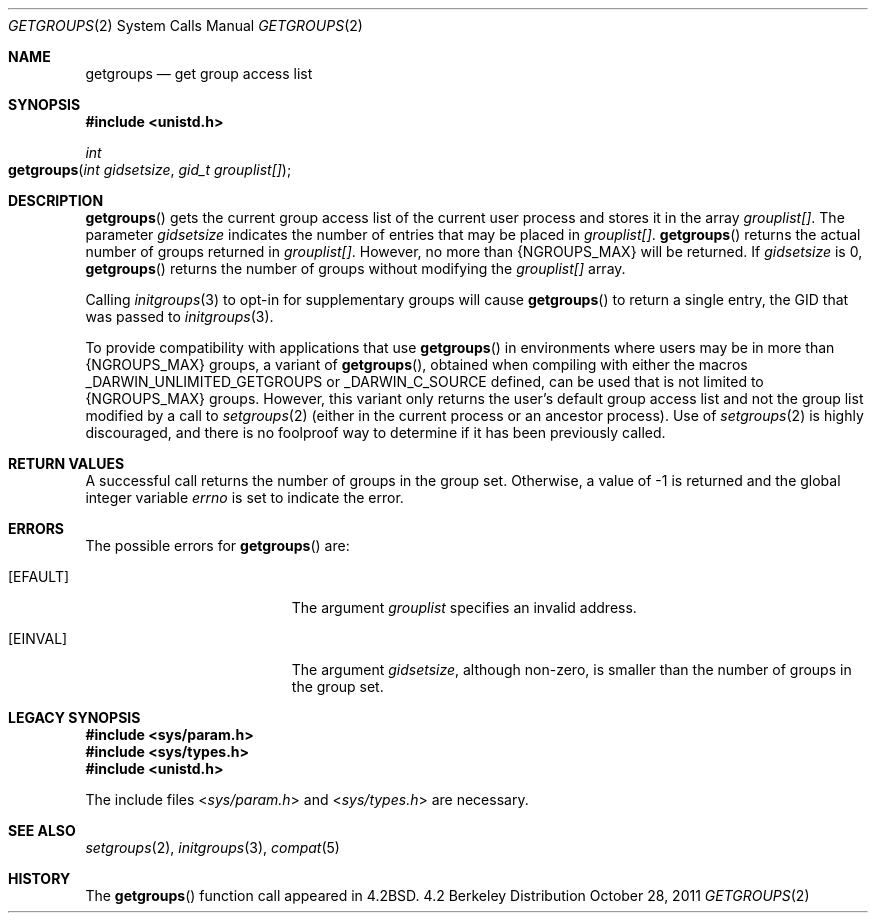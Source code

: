 .\"
.\" Copyright (c) 2008-2011 Apple Inc.  All rights reserved.
.\"
.\" @APPLE_LICENSE_HEADER_START@
.\" 
.\" This file contains Original Code and/or Modifications of Original Code
.\" as defined in and that are subject to the Apple Public Source License
.\" Version 2.0 (the 'License'). You may not use this file except in
.\" compliance with the License. Please obtain a copy of the License at
.\" http://www.opensource.apple.com/apsl/ and read it before using this
.\" file.
.\" 
.\" The Original Code and all software distributed under the License are
.\" distributed on an 'AS IS' basis, WITHOUT WARRANTY OF ANY KIND, EITHER
.\" EXPRESS OR IMPLIED, AND APPLE HEREBY DISCLAIMS ALL SUCH WARRANTIES,
.\" INCLUDING WITHOUT LIMITATION, ANY WARRANTIES OF MERCHANTABILITY,
.\" FITNESS FOR A PARTICULAR PURPOSE, QUIET ENJOYMENT OR NON-INFRINGEMENT.
.\" Please see the License for the specific language governing rights and
.\" limitations under the License.
.\" 
.\" @APPLE_LICENSE_HEADER_END@
.\"
.\"
.\"	$NetBSD: getgroups.2,v 1.8 1995/02/27 12:32:57 cgd Exp $
.\"
.\" Copyright (c) 1983, 1991, 1993
.\"	The Regents of the University of California.  All rights reserved.
.\"
.\" Redistribution and use in source and binary forms, with or without
.\" modification, are permitted provided that the following conditions
.\" are met:
.\" 1. Redistributions of source code must retain the above copyright
.\"    notice, this list of conditions and the following disclaimer.
.\" 2. Redistributions in binary form must reproduce the above copyright
.\"    notice, this list of conditions and the following disclaimer in the
.\"    documentation and/or other materials provided with the distribution.
.\" 3. All advertising materials mentioning features or use of this software
.\"    must display the following acknowledgement:
.\"	This product includes software developed by the University of
.\"	California, Berkeley and its contributors.
.\" 4. Neither the name of the University nor the names of its contributors
.\"    may be used to endorse or promote products derived from this software
.\"    without specific prior written permission.
.\"
.\" THIS SOFTWARE IS PROVIDED BY THE REGENTS AND CONTRIBUTORS ``AS IS'' AND
.\" ANY EXPRESS OR IMPLIED WARRANTIES, INCLUDING, BUT NOT LIMITED TO, THE
.\" IMPLIED WARRANTIES OF MERCHANTABILITY AND FITNESS FOR A PARTICULAR PURPOSE
.\" ARE DISCLAIMED.  IN NO EVENT SHALL THE REGENTS OR CONTRIBUTORS BE LIABLE
.\" FOR ANY DIRECT, INDIRECT, INCIDENTAL, SPECIAL, EXEMPLARY, OR CONSEQUENTIAL
.\" DAMAGES (INCLUDING, BUT NOT LIMITED TO, PROCUREMENT OF SUBSTITUTE GOODS
.\" OR SERVICES; LOSS OF USE, DATA, OR PROFITS; OR BUSINESS INTERRUPTION)
.\" HOWEVER CAUSED AND ON ANY THEORY OF LIABILITY, WHETHER IN CONTRACT, STRICT
.\" LIABILITY, OR TORT (INCLUDING NEGLIGENCE OR OTHERWISE) ARISING IN ANY WAY
.\" OUT OF THE USE OF THIS SOFTWARE, EVEN IF ADVISED OF THE POSSIBILITY OF
.\" SUCH DAMAGE.
.\"
.\"     @(#)getgroups.2	8.2 (Berkeley) 4/16/94
.\"
.Dd October 28, 2011
.Dt GETGROUPS 2
.Os BSD 4.2
.Sh NAME
.Nm getgroups
.Nd get group access list
.Sh SYNOPSIS
.Fd #include <unistd.h>
.Ft int
.Fo getgroups
.Fa "int gidsetsize"
.Fa "gid_t grouplist[]"
.Fc
.Sh DESCRIPTION
.Fn getgroups
gets the current group access list of the current user process
and stores it in the array 
.Fa grouplist[] .
The parameter
.Fa gidsetsize
indicates the number of entries that may be placed in 
.Fa grouplist[] .
.Fn getgroups
returns the actual number of groups returned in
.Fa grouplist[] .
However, no more than
.Dv {NGROUPS_MAX}
will be returned. If
.Fa gidsetsize
is 0, 
.Fn getgroups
returns the number of groups without modifying the
.Fa grouplist[]
array.
.Pp
Calling
.Xr initgroups 3
to opt-in for supplementary groups will cause
.Fn getgroups
to return a single entry, the GID that was passed to 
.Xr initgroups 3 .
.Pp
To provide compatibility with applications that use
.Fn getgroups
in environments where users may be in more than
.Dv {NGROUPS_MAX}
groups, a variant of
.Fn getgroups ,
obtained when compiling with either the macros
.Dv _DARWIN_UNLIMITED_GETGROUPS
or
.Dv _DARWIN_C_SOURCE
defined, can be used that is not limited to
.Dv {NGROUPS_MAX}
groups.
However, this variant only returns the user's default group access list and
not the group list modified by a call to
.Xr setgroups 2
(either in the current process or an ancestor process).
Use of
.Xr setgroups 2
is highly discouraged, and there is no foolproof way to determine if it has
been previously called.
.Sh RETURN VALUES
A successful call returns the number of groups in the group set.
Otherwise, a value of -1 is returned and the global integer variable
.Va errno
is set to indicate the error.
.Sh ERRORS
The possible errors for
.Fn getgroups
are:
.Bl -tag -width Er
.\" ==========
.It Bq Er EFAULT
The argument
.Fa grouplist
specifies an invalid address.
.\" ==========
.It Bq Er EINVAL
The argument
.Fa gidsetsize ,
although non-zero,
is smaller than the number of groups in the group set.
.El
.Sh LEGACY SYNOPSIS
.Fd #include <sys/param.h>
.Fd #include <sys/types.h>
.Fd #include <unistd.h>
.Pp
The include files
.In sys/param.h
and
.In sys/types.h
are necessary.
.Sh SEE ALSO
.Xr setgroups 2 ,
.Xr initgroups 3 ,
.Xr compat 5
.Sh HISTORY
The
.Fn getgroups
function call appeared in
.Bx 4.2 .
